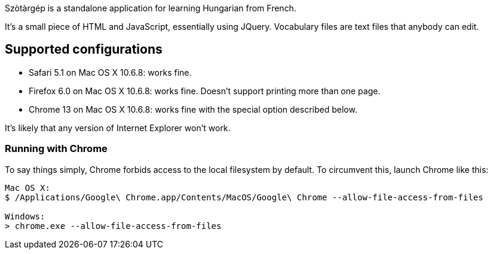 Szòtàrgép is a standalone application for learning Hungarian from French.

It's a small piece of HTML and JavaScript, essentially using JQuery. Vocabulary files are text files that anybody can edit.

== Supported configurations

* Safari 5.1 on Mac OS X 10.6.8: works fine.
* Firefox 6.0 on Mac OS X 10.6.8: works fine. Doesn't support printing more than one page.
* Chrome 13 on Mac OS X 10.6.8: works fine with the special option described below.

It's likely that any version of Internet Explorer won't work.

=== Running with Chrome

To say things simply, Chrome forbids access to the local filesystem by default. To circumvent this, launch Chrome like this:

[source]
----
Mac OS X:
$ /Applications/Google\ Chrome.app/Contents/MacOS/Google\ Chrome --allow-file-access-from-files

Windows:
> chrome.exe --allow-file-access-from-files
----






